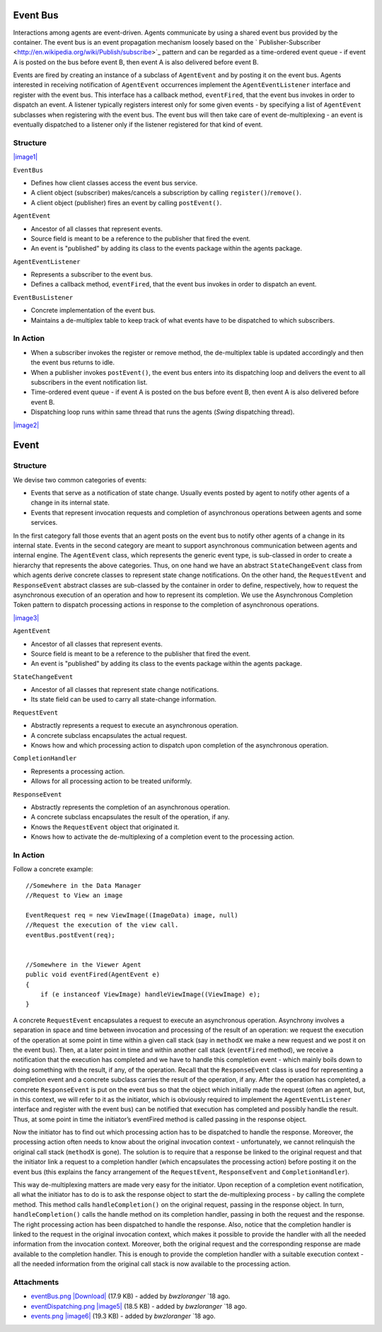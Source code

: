 Event Bus
---------

Interactions among agents are event-driven. Agents communicate by using
a shared event bus provided by the container. The event bus is an event
propagation mechanism loosely based on the
` Publisher-Subscriber <http://en.wikipedia.org/wiki/Publish/subscribe>`_
pattern and can be regarded as a time-ordered event queue - if event A
is posted on the bus before event B, then event A is also delivered
before event B.

Events are fired by creating an instance of a subclass of ``AgentEvent``
and by posting it on the event bus. Agents interested in receiving
notification of ``AgentEvent`` occurrences implement the
``AgentEventListener`` interface and register with the event bus. This
interface has a callback method, ``eventFired``, that the event bus
invokes in order to dispatch an event. A listener typically registers
interest only for some given events - by specifying a list of
``AgentEvent`` subclasses when registering with the event bus. The event
bus will then take care of event de-multiplexing - an event is
eventually dispatched to a listener only if the listener registered for
that kind of event.

Structure
~~~~~~~~~

`|image1| </ome/attachment/wiki/OmeroInsightEventBus/eventBus.png>`_

``EventBus``

-  Defines how client classes access the event bus service.
-  A client object (subscriber) makes/cancels a subscription by calling
   ``register()``/``remove()``.
-  A client object (publisher) fires an event by calling
   ``postEvent()``.

``AgentEvent``

-  Ancestor of all classes that represent events.
-  Source field is meant to be a reference to the publisher that fired
   the event.
-  An event is "published" by adding its class to the events package
   within the agents package.

``AgentEventListener``

-  Represents a subscriber to the event bus.
-  Defines a callback method, ``eventFired``, that the event bus invokes
   in order to dispatch an event.

``EventBusListener``

-  Concrete implementation of the event bus.
-  Maintains a de-multiplex table to keep track of what events have to
   be dispatched to which subscribers.

In Action
~~~~~~~~~

-  When a subscriber invokes the register or remove method, the
   de-multiplex table is updated accordingly and then the event bus
   returns to idle.
-  When a publisher invokes ``postEvent()``, the event bus enters into
   its dispatching loop and delivers the event to all subscribers in the
   event notification list.
-  Time-ordered event queue - if event A is posted on the bus before
   event B, then event A is also delivered before event B.
-  Dispatching loop runs within same thread that runs the agents
   (*Swing* dispatching thread).

`|image2| </ome/attachment/wiki/OmeroInsightEventBus/eventDispatching.png>`_

Event
-----

Structure
~~~~~~~~~

We devise two common categories of events:

-  Events that serve as a notification of state change. Usually events
   posted by agent to notify other agents of a change in its internal
   state.
-  Events that represent invocation requests and completion of
   asynchronous operations between agents and some services.

In the first category fall those events that an agent posts on the event
bus to notify other agents of a change in its internal state. Events in
the second category are meant to support asynchronous communication
between agents and internal engine. The ``AgentEvent`` class, which
represents the generic event type, is sub-classed in order to create a
hierarchy that represents the above categories. Thus, on one hand we
have an abstract ``StateChangeEvent`` class from which agents derive
concrete classes to represent state change notifications. On the other
hand, the ``RequestEvent`` and ``ResponseEvent`` abstract classes are
sub-classed by the container in order to define, respectively, how to
request the asynchronous execution of an operation and how to represent
its completion. We use the Asynchronous Completion Token pattern to
dispatch processing actions in response to the completion of
asynchronous operations.

`|image3| </ome/attachment/wiki/OmeroInsightEventBus/events.png>`_

``AgentEvent``

-  Ancestor of all classes that represent events.
-  Source field is meant to be a reference to the publisher that fired
   the event.
-  An event is "published" by adding its class to the events package
   within the agents package.

``StateChangeEvent``

-  Ancestor of all classes that represent state change notifications.
-  Its state field can be used to carry all state-change information.

``RequestEvent``

-  Abstractly represents a request to execute an asynchronous operation.
-  A concrete subclass encapsulates the actual request.
-  Knows how and which processing action to dispatch upon completion of
   the asynchronous operation.

``CompletionHandler``

-  Represents a processing action.
-  Allows for all processing action to be treated uniformly.

``ResponseEvent``

-  Abstractly represents the completion of an asynchronous operation.
-  A concrete subclass encapsulates the result of the operation, if any.
-  Knows the ``RequestEvent`` object that originated it.
-  Knows how to activate the de-multiplexing of a completion event to
   the processing action.

In Action
~~~~~~~~~

Follow a concrete example:

::

    //Somewhere in the Data Manager
    //Request to View an image

    EventRequest req = new ViewImage((ImageData) image, null)
    //Request the execution of the view call.
    eventBus.postEvent(req);  


    //Somewhere in the Viewer Agent
    public void eventFired(AgentEvent e)
    {
        if (e instanceof ViewImage) handleViewImage((ViewImage) e);
    }

A concrete ``RequestEvent`` encapsulates a request to execute an
asynchronous operation. Asynchrony involves a separation in space and
time between invocation and processing of the result of an operation: we
request the execution of the operation at some point in time within a
given call stack (say in ``methodX`` we make a new request and we post
it on the event bus). Then, at a later point in time and within another
call stack (``eventFired`` method), we receive a notification that the
execution has completed and we have to handle this completion event -
which mainly boils down to doing something with the result, if any, of
the operation. Recall that the ``ResponseEvent`` class is used for
representing a completion event and a concrete subclass carries the
result of the operation, if any. After the operation has completed, a
concrete ``ResponseEvent`` is put on the event bus so that the object
which initially made the request (often an agent, but, in this context,
we will refer to it as the initiator, which is obviously required to
implement the ``AgentEventListener`` interface and register with the
event bus) can be notified that execution has completed and possibly
handle the result. Thus, at some point in time the initiator’s
eventFired method is called passing in the response object.

Now the initiator has to find out which processing action has to be
dispatched to handle the response. Moreover, the processing action often
needs to know about the original invocation context - unfortunately, we
cannot relinquish the original call stack (``methodX`` is gone). The
solution is to require that a response be linked to the original request
and that the initiator link a request to a completion handler (which
encapsulates the processing action) before posting it on the event bus
(this explains the fancy arrangement of the ``RequestEvent``,
``ResponseEvent`` and ``CompletionHandler``).

This way de-multiplexing matters are made very easy for the initiator.
Upon reception of a completion event notification, all what the
initiator has to do is to ask the response object to start the
de-multiplexing process - by calling the complete method. This method
calls ``handleCompletion()`` on the original request, passing in the
response object. In turn, ``handleCompletion()`` calls the handle method
on its completion handler, passing in both the request and the response.
The right processing action has been dispatched to handle the response.
Also, notice that the completion handler is linked to the request in the
original invocation context, which makes it possible to provide the
handler with all the needed information from the invocation context.
Moreover, both the original request and the corresponding response are
made available to the completion handler. This is enough to provide the
completion handler with a suitable execution context - all the needed
information from the original call stack is now available to the
processing action.

Attachments
~~~~~~~~~~~

-  `eventBus.png </ome/attachment/wiki/OmeroInsightEventBus/eventBus.png>`_
   `|Download| </ome/raw-attachment/wiki/OmeroInsightEventBus/eventBus.png>`_
   (17.9 KB) - added by *bwzloranger* `18
   ago.
-  `eventDispatching.png </ome/attachment/wiki/OmeroInsightEventBus/eventDispatching.png>`_
   `|image5| </ome/raw-attachment/wiki/OmeroInsightEventBus/eventDispatching.png>`_
   (18.5 KB) - added by *bwzloranger* `18
   ago.
-  `events.png </ome/attachment/wiki/OmeroInsightEventBus/events.png>`_
   `|image6| </ome/raw-attachment/wiki/OmeroInsightEventBus/events.png>`_
   (19.3 KB) - added by *bwzloranger* `18
   ago.
